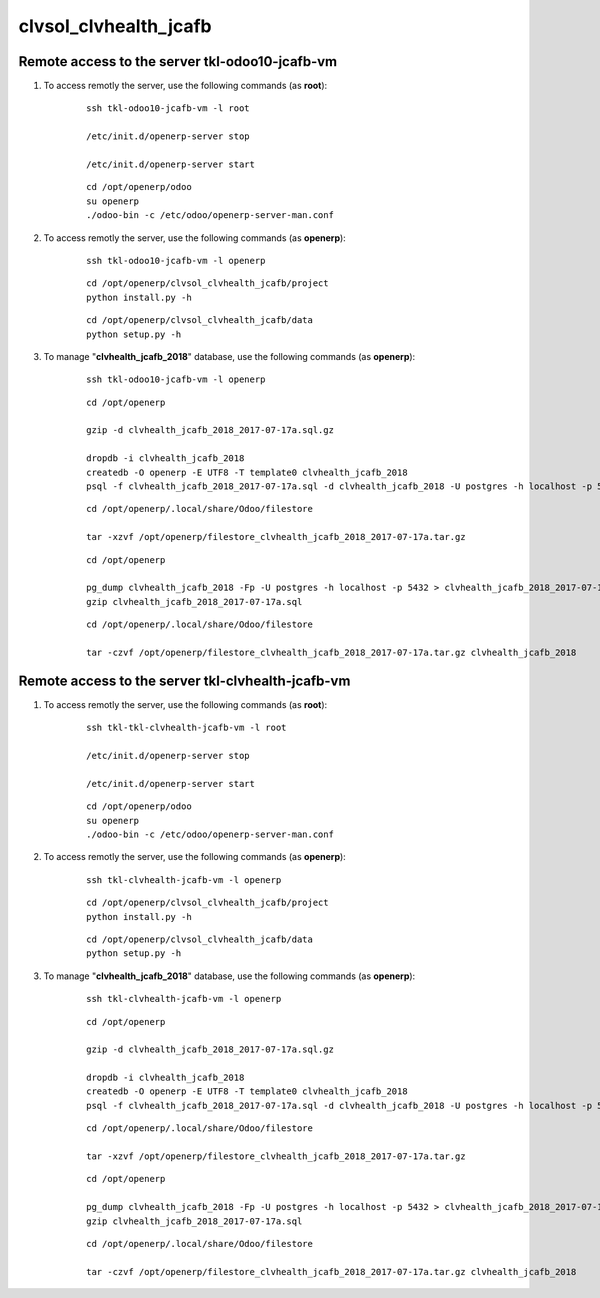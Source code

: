 ======================
clvsol_clvhealth_jcafb
======================

Remote access to the server **tkl-odoo10-jcafb-vm**
===================================================

#. To access remotly the server, use the following commands (as **root**):

	::

		ssh tkl-odoo10-jcafb-vm -l root

		/etc/init.d/openerp-server stop

		/etc/init.d/openerp-server start

	::

		cd /opt/openerp/odoo
		su openerp
		./odoo-bin -c /etc/odoo/openerp-server-man.conf

#. To access remotly the server, use the following commands (as **openerp**):

	::

		ssh tkl-odoo10-jcafb-vm -l openerp

	::

		cd /opt/openerp/clvsol_clvhealth_jcafb/project
		python install.py -h

	::

		cd /opt/openerp/clvsol_clvhealth_jcafb/data
		python setup.py -h


#. To manage "**clvhealth_jcafb_2018**" database, use the following commands (as **openerp**):

	::

		ssh tkl-odoo10-jcafb-vm -l openerp

	::

		cd /opt/openerp

		gzip -d clvhealth_jcafb_2018_2017-07-17a.sql.gz

		dropdb -i clvhealth_jcafb_2018
		createdb -O openerp -E UTF8 -T template0 clvhealth_jcafb_2018
		psql -f clvhealth_jcafb_2018_2017-07-17a.sql -d clvhealth_jcafb_2018 -U postgres -h localhost -p 5432 -q

	::

		cd /opt/openerp/.local/share/Odoo/filestore

		tar -xzvf /opt/openerp/filestore_clvhealth_jcafb_2018_2017-07-17a.tar.gz

	::

		cd /opt/openerp

		pg_dump clvhealth_jcafb_2018 -Fp -U postgres -h localhost -p 5432 > clvhealth_jcafb_2018_2017-07-17a.sql
		gzip clvhealth_jcafb_2018_2017-07-17a.sql

	::

		cd /opt/openerp/.local/share/Odoo/filestore

		tar -czvf /opt/openerp/filestore_clvhealth_jcafb_2018_2017-07-17a.tar.gz clvhealth_jcafb_2018


Remote access to the server **tkl-clvhealth-jcafb-vm**
======================================================

#. To access remotly the server, use the following commands (as **root**):

	::

		ssh tkl-tkl-clvhealth-jcafb-vm -l root

		/etc/init.d/openerp-server stop

		/etc/init.d/openerp-server start

	::

		cd /opt/openerp/odoo
		su openerp
		./odoo-bin -c /etc/odoo/openerp-server-man.conf

#. To access remotly the server, use the following commands (as **openerp**):

	::

		ssh tkl-clvhealth-jcafb-vm -l openerp

	::

		cd /opt/openerp/clvsol_clvhealth_jcafb/project
		python install.py -h

	::

		cd /opt/openerp/clvsol_clvhealth_jcafb/data
		python setup.py -h


#. To manage "**clvhealth_jcafb_2018**" database, use the following commands (as **openerp**):

	::

		ssh tkl-clvhealth-jcafb-vm -l openerp

	::

		cd /opt/openerp

		gzip -d clvhealth_jcafb_2018_2017-07-17a.sql.gz

		dropdb -i clvhealth_jcafb_2018
		createdb -O openerp -E UTF8 -T template0 clvhealth_jcafb_2018
		psql -f clvhealth_jcafb_2018_2017-07-17a.sql -d clvhealth_jcafb_2018 -U postgres -h localhost -p 5432 -q

	::

		cd /opt/openerp/.local/share/Odoo/filestore
		
		tar -xzvf /opt/openerp/filestore_clvhealth_jcafb_2018_2017-07-17a.tar.gz

	::

		cd /opt/openerp

		pg_dump clvhealth_jcafb_2018 -Fp -U postgres -h localhost -p 5432 > clvhealth_jcafb_2018_2017-07-17a.sql
		gzip clvhealth_jcafb_2018_2017-07-17a.sql

	::

		cd /opt/openerp/.local/share/Odoo/filestore

		tar -czvf /opt/openerp/filestore_clvhealth_jcafb_2018_2017-07-17a.tar.gz clvhealth_jcafb_2018